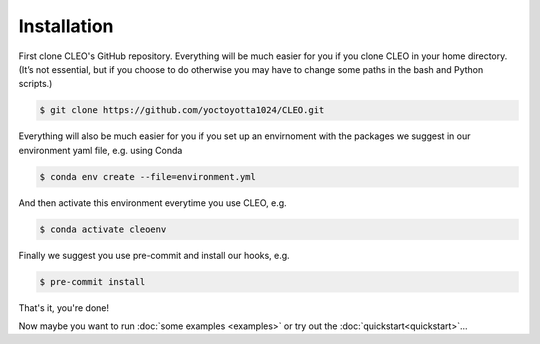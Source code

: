 .. _installation:

Installation
============

First clone CLEO's GitHub repository. Everything will be much easier for you if you clone CLEO in
your home directory. (It’s not essential, but if you choose to do otherwise you may have to change
some paths in the bash and Python scripts.)

.. code-block:: console

  $ git clone https://github.com/yoctoyotta1024/CLEO.git


Everything will also be much easier for you if you set up an envirnoment with the packages we
suggest in our environment yaml file, e.g. using Conda

.. code-block:: console

  $ conda env create --file=environment.yml

And then activate this environment everytime you use CLEO, e.g.

.. code-block:: console

  $ conda activate cleoenv

Finally we suggest you use pre-commit and install our hooks, e.g.

.. code-block:: console

  $ pre-commit install

That's it, you're done!

Now maybe you want to run :doc:`some examples <examples>` or try out
the :doc:`quickstart<quickstart>`...
